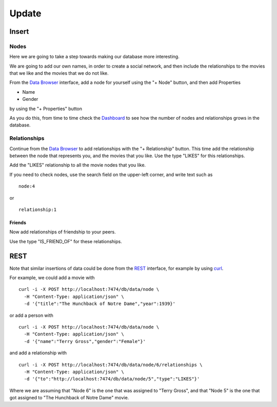 Update
======

Insert
------

Nodes
`````

Here we are going to take a step towards making our database more interesting.

We are going to add our own names, in order to create a social network, and
then include the relationships to the movies that we like and the movies that
we do not like.

From the `Data Browser`_ interface, add a node for yourself using the "+ Node" button, and then add Properties

* Name
* Gender

by using the "+ Properties" button

.. image:: ../../images/Neo4jDBDataConsole07.png
   :scale: 100 %

As you do this, from time to time check the `Dashboard`_ to see how the number
of nodes and relationships grows in the database.

Relationships
`````````````

Continue from the `Data Browser`_ to add relationships with the "+
Relationship" button. This time add the relationship between the node that
represents you, and the movies that you like. Use the type "LIKES" for this
relationships.

.. image:: ../../images/Neo4jDBDataConsole08.png
   :scale: 100 %

Add the "LIKES" relationship to all the movie nodes that you like.

If you need to check nodes, use the search field on the upper-left corner, and write text such as

::

  node:4

or

::

  relationship:1


Friends
~~~~~~~

Now add relationships of friendship to your peers.

Use the type "IS_FRIEND_OF" for these relationships.


REST
----

Note that similar insertions of data could be done from the `REST`_ interface, for example by using `curl`_.

For example, we could add a movie with

::

   curl -i -X POST http://localhost:7474/db/data/node \
     -H "Content-Type: application/json" \
     -d '{"title":"The Hunchback of Notre Dame","year":1939}'

or add a person with

::

   curl -i -X POST http://localhost:7474/db/data/node \
     -H "Content-Type: application/json" \
     -d '{"name":"Terry Gross","gender":"Female"}'

and add a relationship with

::

   curl -i -X POST http://localhost:7474/db/data/node/6/relationships \
     -H "Content-Type: application/json" \
     -d '{"to":"http://localhost:7474/db/data/node/5","type":"LIKES"}'

Where we are assuming that "Node 6" is the one that was assigned to "Terry
Gross", and that "Node 5" is the one that got assigned to "The Hunchback of
Notre Dame" movie.




.. _Dashboard: http://docs.neo4j.org/chunked/stable/webadmin-dashboard.html
.. _Data Browser: http://docs.neo4j.org/chunked/stable/webadmin-data.html
.. _curl: http://en.wikipedia.org/wiki/CURL
.. _REST: http://docs.neo4j.org/chunked/milestone/rest-api.html
